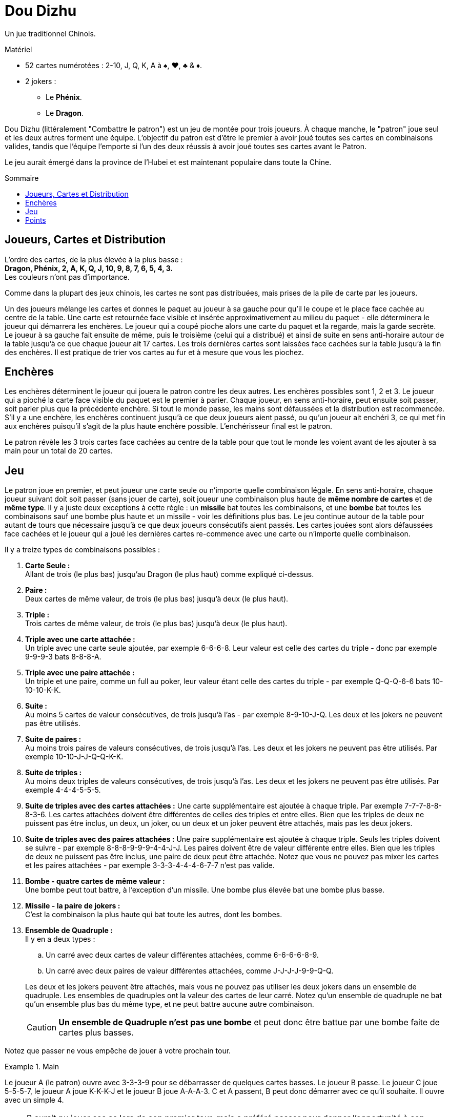 = Dou Dizhu
:toc: preamble
:toclevels: 4
:toc-title: Sommaire
:icons: font

Un jue traditionnel Chinois.

.Matériel
****
* 52 cartes numérotées : 2-10, J, Q, K, A à ♠, ♥, ♣ & ♦.
* 2 jokers :
** Le *Phénix*.
** Le *Dragon*.
****


Dou Dizhu (littéralement "Combattre le patron") est un jeu de montée pour trois joueurs.
À chaque manche, le "patron" joue seul et les deux autres forment une équipe.
L'objectif du patron est d'être le premier à avoir joué toutes ses cartes en combinaisons valides, tandis que l'équipe l'emporte si l'un des deux réussis à avoir joué toutes ses cartes avant le Patron.

Le jeu aurait émergé dans la province de l'Hubei et est maintenant populaire dans toute la Chine.


== Joueurs, Cartes et Distribution

L'ordre des cartes, de la plus élevée à la plus basse : +
*Dragon, Phénix, 2, A, K, Q, J, 10, 9, 8, 7, 6, 5, 4, 3.* +
Les couleurs n'ont pas d'importance.

Comme dans la plupart des jeux chinois, les cartes ne sont pas distribuées, mais prises de la pile de carte par les joueurs.

Un des joueurs mélange les cartes et donnes le paquet au joueur à sa gauche pour qu'il le coupe et le place face cachée au centre de la table.
Une carte est retournée face visible et insérée approximativement au milieu du paquet - elle déterminera le joueur qui démarrera les enchères.
Le joueur qui a coupé pioche alors une carte du paquet et la regarde, mais la garde secrète.
Le joueur à sa gauche fait ensuite de même, puis le troisième (celui qui a distribué) et ainsi de suite en sens anti-horaire autour de la table jusqu'à ce que chaque joueur ait 17 cartes.
Les trois dernières cartes sont laissées face cachées sur la table jusqu'à la fin des enchères.
Il est pratique de trier vos cartes au fur et à mesure que vous les piochez.


== Enchères

Les enchères déterminent le joueur qui jouera le patron contre les deux autres.
Les enchères possibles sont 1, 2 et 3.
Le joueur qui a pioché la carte face visible du paquet est le premier à parier.
Chaque joueur, en sens anti-horaire, peut ensuite soit passer, soit parier plus que la précédente enchère.
Si tout le monde passe, les mains sont défaussées et la distribution est recommencée.
S'il y a une enchère, les enchères continuent jusqu'à ce que deux joueurs aient passé, ou qu'un joueur ait enchéri 3, ce qui met fin aux enchères puisqu'il s'agit de la plus haute enchère possible.
L'enchérisseur final est le patron.

Le patron révèle les 3 trois cartes face cachées au centre de la table pour que tout le monde les voient avant de les ajouter à sa main pour un total de 20 cartes.


== Jeu

Le patron joue en premier, et peut joueur une carte seule ou n'importe quelle combinaison légale.
En sens anti-horaire, chaque joueur suivant doit soit passer (sans jouer de carte), soit joueur une combinaison plus haute de *même nombre de cartes* et de *même type*.
Il y a juste deux exceptions à cette règle : un *missile* bat toutes les combinaisons, et une *bombe* bat toutes les combinaisons sauf une bombe plus haute et un missile - voir les définitions plus bas.
Le jeu continue autour de la table pour autant de tours que nécessaire jusqu'à ce que deux joueurs consécutifs aient passés.
Les cartes jouées sont alors défaussées face cachées et le joueur qui a joué les dernières cartes re-commence avec une carte ou n'importe quelle combinaison.

Il y a treize types de combinaisons possibles :

. *Carte Seule :* +
  Allant de trois (le plus bas) jusqu'au Dragon (le plus haut) comme expliqué ci-dessus.

. *Paire :* +
  Deux cartes de même valeur, de trois (le plus bas) jusqu'à deux (le plus haut).

. *Triple :* +
  Trois cartes de même valeur, de trois (le plus bas) jusqu'à deux (le plus haut).

. *Triple avec une carte attachée :* +
  Un triple avec une carte seule ajoutée, par exemple 6-6-6-8.
  Leur valeur est celle des cartes du triple - donc par exemple 9-9-9-3 bats 8-8-8-A.

. *Triple avec une paire attachée :* +
  Un triple et une paire, comme un full au poker, leur valeur étant celle des cartes du triple - par exemple Q-Q-Q-6-6 bats 10-10-10-K-K.

. *Suite :* +
  Au moins 5 cartes de valeur consécutives, de trois jusqu'à l'as - par exemple 8-9-10-J-Q.
  Les deux et les jokers ne peuvent pas être utilisés.

. *Suite de paires :* +
  Au moins trois paires de valeurs consécutives, de trois jusqu'à l'as.
  Les deux et les jokers ne peuvent pas être utilisés.
  Par exemple 10-10-J-J-Q-Q-K-K.

. *Suite de triples :* +
  Au moins deux triples de valeurs consécutives, de trois jusqu'à l'as.
  Les deux et les jokers ne peuvent pas être utilisés.
  Par exemple 4-4-4-5-5-5.

. *Suite de triples avec des cartes attachées :*
  Une carte supplémentaire est ajoutée à chaque triple.
  Par exemple 7-7-7-8-8-8-3-6.
  Les cartes attachées doivent être différentes de celles des triples et entre elles.
  Bien que les triples de deux ne puissent pas être inclus, un deux, un joker, ou un deux et un joker peuvent être attachés, mais pas les deux jokers.

. *Suite de triples avec des paires attachées :*
  Une paire supplémentaire est ajoutée à chaque triple.
  Seuls les triples doivent se suivre - par exemple 8-8-8-9-9-9-4-4-J-J.
  Les paires doivent être de valeur différente entre elles.
  Bien que les triples de deux ne puissent pas être inclus, une paire de deux peut être attachée.
  Notez que vous ne pouvez pas mixer les cartes et les paires attachées - par exemple 3-3-3-4-4-4-6-7-7 n'est pas valide.

. *Bombe - quatre cartes de même valeur :* +
  Une bombe peut tout battre, à l'exception d'un missile.
  Une bombe plus élevée bat une bombe plus basse.

. *Missile - la paire de jokers :* +
  C'est la combinaison la plus haute qui bat toute les autres, dont les bombes.

. *Ensemble de Quadruple :* +
  Il y en a deux types :
+
--
.. Un carré avec deux cartes de valeur différentes attachées, comme 6-6-6-6-8-9.
.. Un carré avec deux paires de valeur différentes attachées, comme J-J-J-J-9-9-Q-Q.
--
+
Les deux et les jokers peuvent être attachés, mais vous ne pouvez pas utiliser les deux jokers dans un ensemble de quadruple.
Les ensembles de quadruples ont la valeur des cartes de leur carré.
Notez qu'un ensemble de quadruple ne bat qu'un ensemble plus bas du même type, et ne peut battre aucune autre combinaison.
+
CAUTION: *Un ensemble de Quadruple n'est pas une bombe* et peut donc être battue par une bombe faite de cartes plus basses.

Notez que passer ne vous empêche de jouer à votre prochain tour.

.Main
====
Le joueur A (le patron) ouvre avec 3-3-3-9 pour se débarrasser de quelques cartes basses.
Le joueur B passe.
Le joueur C joue 5-5-5-7, le joueur A joue K-K-K-J et le joueur B joue A-A-A-3.
C et A passent, B peut donc démarrer avec ce qu'il souhaite.
Il ouvre avec un simple 4.

NOTE: B aurait pu jouer ses as lors de son premier tour, mais a préféré passer pour donner l'opportunité à son partenaire de se débarrasser de quelques cartes.
Une fois que B a passé, C devrait jouer s'il le peut, afin de ne pas laisser au patron (A) une nouvelle ouverture gratuite.
Après avoir battu la seconde combinaison de A, B ouvre avec une carte basse pour donner à C le choix de jouer une autre carte indésirable ou de mettre la pression au patron en jouant une carte élevée.
====


== Points

Si le patron se débarrasse de toutes ses cartes avant les deux autres joueurs, il remporte la manche et chaque adversaire lui paye la valeur de son enchère - 1, 2 ou 3 points - à condition qu'aucune bombe ou missile n'ait été joué.
Si l'un des deux autres joueurs se débarrasse de toutes ses cartes avant le patron, le patron perds et dois payer la valeur de son enchère *à chaque adversaire*.

À chaque fois qu'un joueur a joué une bombe ou un missile, le payment pour la manche est doublé.
Par exemple, lors d'une manche au cours de laquelle deux bombes et un missile ont été joués, un joueur ayant enchéri 3 gagnera 24 points de chaque adversaire s'il a gagné ou donnera 24 points à chaque adversaire s'il a perdu.

NOTE: Puisque chaque adversaire du patron gagne ou perd autant, ils forment un partenariat temporaire.
Lorsqu'ils jouent contre le patron, il est aussi profitable d'aider votre partenaire à se débarrasser de ses cartes que de gagner par vous-même.
Les partenaires vont donc éviter de se battre mutuellement et le partenaire le plus faible s'attachera à aider le partenaire le plus fort.

Un nombre de manches prédéterminé peut être jouées pour déterminer le grand gagnant.
